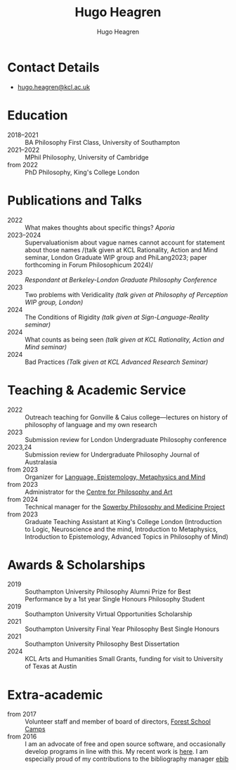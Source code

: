 #+TITLE: Hugo Heagren
#+AUTHOR: Hugo Heagren
#+KEYWORDS: philosophy,academic,academia,university,cv,resume,curriculum vitae
#+OPTIONS: toc:nil
#+OPTIONS: num:nil
#+LATEX_CLASS: cv

* Contact Details
- [[mailto:hugo.heagren@kcl.ac.uk][hugo.heagren@kcl.ac.uk]]

* Education
- 2018--2021 :: BA Philosophy First Class, University of Southampton
- 2021--2022 :: MPhil Philosophy, University of Cambridge
- from 2022 :: PhD Philosophy, King's College London
  
* Publications and Talks
- 2022 :: What makes thoughts about specific things? /Aporia/
- 2023--2024 :: Supervaluationism about vague names cannot account for
  statement about those names /(talk given at KCL Rationality, Action
  and Mind seminar, London Graduate WIP group and PhiLang2023; paper
  forthcoming in Forum Philosophicum 2024)/
- 2023 :: /Respondant at Berkeley-London Graduate Philosophy Conference/
- 2023 :: Two problems with Veridicality /(talk given at Philosophy of
  Perception WIP group, London)/
- 2024 :: The Conditions of Rigidity /(talk given at
  Sign-Language-Reality seminar)/
- 2024 :: What counts as being seen /(talk given at KCL Rationality,
  Action and Mind seminar)/
- 2024 :: Bad Practices /(Talk given at KCL Advanced Research Seminar)/

* Teaching & Academic Service
- 2022 :: Outreach teaching for Gonville & Caius college---lectures on
  history of philosophy of language and my own research
- 2023 :: Submission review for London Undergraduate Philosophy
  conference
- 2023,24 :: Submission review for Undergraduate Philosophy Journal of
  Australasia 
- from 2023 :: Organizer for [[https://www.lemm-london.co.uk/][Language, Epistemology, Metaphysics and Mind]]
- from 2023 :: Administrator for the [[https://philosophyarts.co.uk/][Centre for Philosophy and Art]]
- from 2024 :: Technical manager for the [[https://www.philosophyandmedicine.org/][Sowerby Philosophy and
  Medicine Project]]
- from 2023 :: Graduate Teaching Assistant at King's College London
  (Introduction to Logic, Neuroscience and the mind, Introduction to
  Metaphysics, Introduction to Epistemology, Advanced Topics in
  Philosophy of Mind)

* Awards & Scholarships
- 2019 :: Southampton University Philosophy Alumni Prize for Best
  Performance by a 1st year Single Honours Philosophy Student
- 2019 :: Southampton University Virtual Opportunities Scholarship
- 2021 :: Southampton University Final Year Philosophy Best Single
  Honours
- 2021 :: Southampton University Philosophy Best Dissertation
- 2024 :: KCL Arts and Humanities Small Grants, funding for visit to
  University of Texas at Austin

* Extra-academic
- from 2017 :: Volunteer staff and member of board of directors,
  [[https://www.fsc.org.uk/][Forest School Camps]]
- from 2016 :: I am an advocate of free and open source software, and
  occasionally develop programs in line with this. My recent work is
  [[https://github.com/Hugo-Heagren][here]]. I am especially proud of my contributions to the bibliography
  manager [[https://joostkremers.github.io/ebib/][ebib]]
